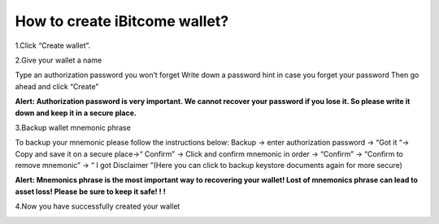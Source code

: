 How to create iBitcome wallet?
=================================================
1.Click “Create wallet”.

.. image:: https://github.com/wangzhenzhen23/iBitcome/blob/en/_static/en08080201.JPG?raw=true
   :width: 320px
   :height: 569px
   :scale: 100%
   :align: center

2.Give your wallet a name 

Type an authorization password you won’t forget
Write down a password hint in case you forget your password 
Then go ahead and click “Create”

.. image:: https://github.com/wangzhenzhen23/iBitcome/blob/en/_static/en08080202.JPG?raw=true
   :width: 320px
   :height: 569px
   :scale: 100%
   :align: center

**Alert:  Authorization password is very important. We cannot recover your password if you lose it. So please write it down and keep it in a secure place.**


3.Backup wallet mnemonic phrase

To backup your mnemonic please follow the instructions below:
Backup  → enter authorization password → “Got it “→  Copy and save it on a secure place→“ Confirm” → Click and confirm mnemonic in order → “Confirm” → “Confirm to remove mnemonic” → “ I got Disclaimer ”(Here you can click to backup keystore documents again for more secure)

.. image:: https://github.com/wangzhenzhen23/iBitcome/blob/en/_static/en08080203.JPG?raw=true
   :width: 320px
   :height: 569px
   :scale: 100%
   :align: center

.. image:: https://github.com/wangzhenzhen23/iBitcome/blob/en/_static/en08080204.JPG?raw=true
   :width: 320px
   :height: 569px
   :scale: 100%
   :align: center

.. image:: https://github.com/wangzhenzhen23/iBitcome/blob/en/_static/en08080205.JPG?raw=true
   :width: 320px
   :height: 569px
   :scale: 100%
   :align: center

**Alert: Mnemonics phrase is the most important way to recovering your wallet!  Lost of mnemonics phrase can lead to asset loss! Please be sure to keep it safe! ! !**


4.Now you have successfully created your wallet

.. image:: https://github.com/wangzhenzhen23/iBitcome/blob/en/_static/en08080206.JPG?raw=true
   :width: 320px
   :height: 569px
   :scale: 100%
   :align: center

